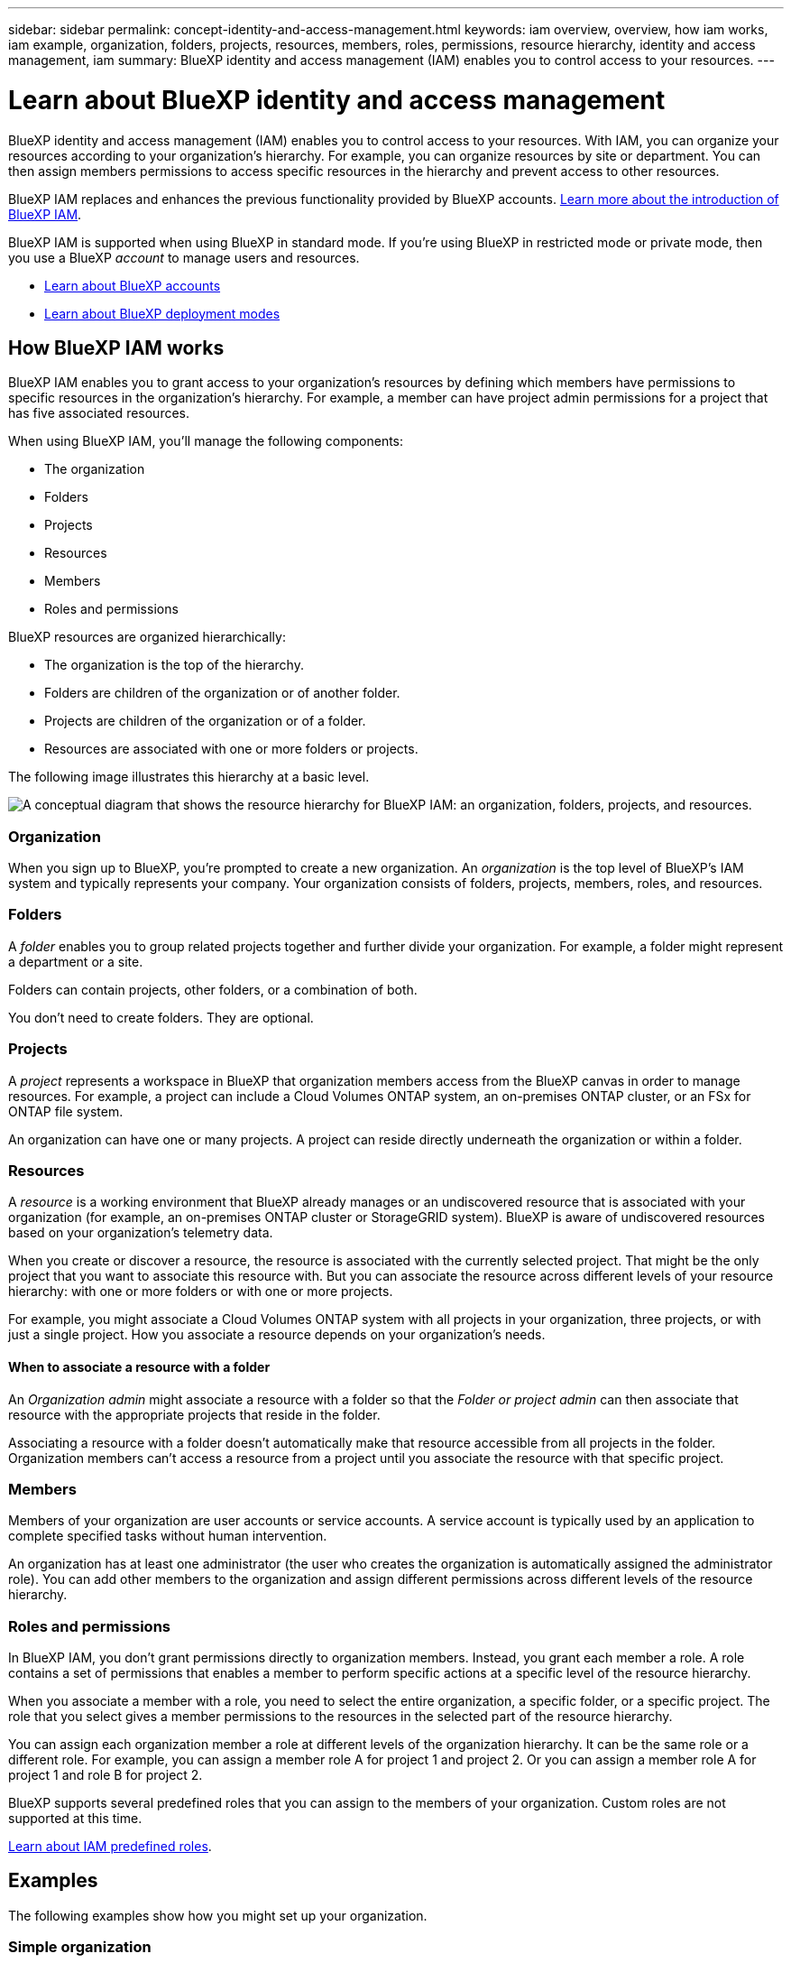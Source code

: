 ---
sidebar: sidebar
permalink: concept-identity-and-access-management.html
keywords: iam overview, overview, how iam works, iam example, organization, folders, projects, resources, members, roles, permissions, resource hierarchy, identity and access management, iam
summary: BlueXP identity and access management (IAM) enables you to control access to your resources.
---

= Learn about BlueXP identity and access management
:hardbreaks:
:nofooter:
:icons: font
:linkattrs:
:imagesdir: ./media/

[.lead]
BlueXP identity and access management (IAM) enables you to control access to your resources. With IAM, you can organize your resources according to your organization's hierarchy. For example, you can organize resources by site or department. You can then assign members permissions to access specific resources in the hierarchy and prevent access to other resources. 

BlueXP IAM replaces and enhances the previous functionality provided by BlueXP accounts. link:whats-new.html#iam[Learn more about the introduction of BlueXP IAM].

BlueXP IAM is supported when using BlueXP in standard mode. If you're using BlueXP in restricted mode or private mode, then you use a BlueXP _account_ to manage users and resources. 

* link:concept-netapp-accounts.html[Learn about BlueXP accounts]
* link:concept-modes.html[Learn about BlueXP deployment modes]

== How BlueXP IAM works

BlueXP IAM enables you to grant access to your organization's resources by defining which members have permissions to specific resources in the organization's hierarchy. For example, a member can have project admin permissions for a project that has five associated resources.

When using BlueXP IAM, you'll manage the following components:

* The organization
* Folders
* Projects
* Resources
* Members
* Roles and permissions

BlueXP resources are organized hierarchically:

* The organization is the top of the hierarchy.
* Folders are children of the organization or of another folder.
* Projects are children of the organization or of a folder.
* Resources are associated with one or more folders or projects.

The following image illustrates this hierarchy at a basic level.

image:diagram-iam-resource-hierarchy.png["A conceptual diagram that shows the resource hierarchy for BlueXP IAM: an organization, folders, projects, and resources."]

=== Organization

When you sign up to BlueXP, you're prompted to create a new organization. An _organization_ is the top level of BlueXP's IAM system and typically represents your company. Your organization consists of folders, projects, members, roles, and resources.

=== Folders

A _folder_ enables you to group related projects together and further divide your organization. For example, a folder might represent a department or a site. 

Folders can contain projects, other folders, or a combination of both.

You don't need to create folders. They are optional.

=== Projects

A _project_ represents a workspace in BlueXP that organization members access from the BlueXP canvas in order to manage resources. For example, a project can include a Cloud Volumes ONTAP system, an on-premises ONTAP cluster, or an FSx for ONTAP file system.

An organization can have one or many projects. A project can reside directly underneath the organization or within a folder.

=== Resources

A _resource_ is a working environment that BlueXP already manages or an undiscovered resource that is associated with your organization (for example, an on-premises ONTAP cluster or StorageGRID system). BlueXP is aware of undiscovered resources based on your organization's telemetry data.

When you create or discover a resource, the resource is associated with the currently selected project. That might be the only project that you want to associate this resource with. But you can associate the resource across different levels of your resource hierarchy: with one or more folders or with one or more projects. 

For example, you might associate a Cloud Volumes ONTAP system with all projects in your organization, three projects, or with just a single project. How you associate a resource depends on your organization's needs.

[#associate-resource-folder]
==== When to associate a resource with a folder

An _Organization admin_ might associate a resource with a folder so that the _Folder or project admin_ can then associate that resource with the appropriate projects that reside in the folder.

Associating a resource with a folder doesn't automatically make that resource accessible from all projects in the folder. Organization members can't access a resource from a project until you associate the resource with that specific project.

=== Members

Members of your organization are user accounts or service accounts. A service account is typically used by an application to complete specified tasks without human intervention.

An organization has at least one administrator (the user who creates the organization is automatically assigned the administrator role). You can add other members to the organization and assign different permissions across different levels of the resource hierarchy.

=== Roles and permissions

In BlueXP IAM, you don't grant permissions directly to organization members. Instead, you grant each member a role. A role contains a set of permissions that enables a member to perform specific actions at a specific level of the resource hierarchy.

When you associate a member with a role, you need to select the entire organization, a specific folder, or a specific project. The role that you select gives a member permissions to the resources in the selected part of the resource hierarchy.

You can assign each organization member a role at different levels of the organization hierarchy. It can be the same role or a different role. For example, you can assign a member role A for project 1 and project 2. Or you can assign a member role A for project 1 and role B for project 2.

BlueXP supports several predefined roles that you can assign to the members of your organization. Custom roles are not supported at this time. 

link:reference-iam-predefined-roles.html[Learn about IAM predefined roles].

== Examples

The following examples show how you might set up your organization.

=== Simple organization

The following diagram shows a simple example of an organization that uses the default project and no folders. A single member manages the entire organization.

image:diagram-iam-example-hierarchy-simple.png["A conceptual diagram that shows an organization with a project, associated resources, and one organization admin."]

=== Advanced organization

The following diagram shows an advanced example of an organization that uses folders to organize the projects for each geographic location in the business. Each project has its own set of associated resources. The members include an organization admin and an admin for each folder in the organization.

image:diagram-iam-example-hierarchy-advanced.png["A conceptual diagram that shows an organization with three folders, each with three projects, and their associated resources. There are four members: one organization admin and three folder admins."]

== What you can do with BlueXP IAM

The following examples describe how you might use IAM to manage your BlueXP organization:

* Grant specific roles to specific members so that they can only complete the required tasks.
* Modify member permissions because they moved departments or because they have additional responsibilities.
* Remove a user who left the company.
* Add folders or projects to your hierarchy because a new business unit has added NetApp storage.
* Move resources from one project to another because that resource has capacity that another team can utilize.
* View the resources that a member can access.
* View the members and resources associated with a specific project.

== Related information

* link:task-iam-get-started.html[Get started with BlueXP IAM]
* link:task-iam-manage-folders-projects.html[Organize your resources in BlueXP with folders and projects]
* link:task-iam-manage-members-permissions.html[Manage BlueXP members and their permissions]
* link:task-iam-manage-resources.html[Manage the resource hierarchy in your BlueXP organization]
* link:task-iam-associate-connectors.html[Learn how to associate Connectors with folders and projects]
* link:task-iam-switch-organizations-projects.html[Switch between BlueXP projects and organizations]
* link:task-iam-rename-organization.html[Rename your BlueXP organization]
* link:reference-iam-predefined-roles.html[Predefined BlueXP IAM roles]
* https://docs.netapp.com/us-en/bluexp-automation/tenancyv4/overview.html[Learn about the API for BlueXP IAM^]